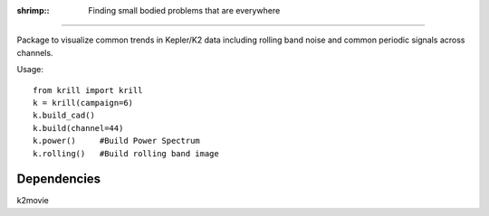:shrimp:: Finding small bodied problems that are everywhere
===========================================================

Package to visualize common trends in Kepler/K2 data including rolling band noise and common periodic signals across channels.

Usage::

    from krill import krill
    k = krill(campaign=6)
    k.build_cad()
    k.build(channel=44)
    k.power()     #Build Power Spectrum
    k.rolling()   #Build rolling band image

Dependencies
------------
k2movie
